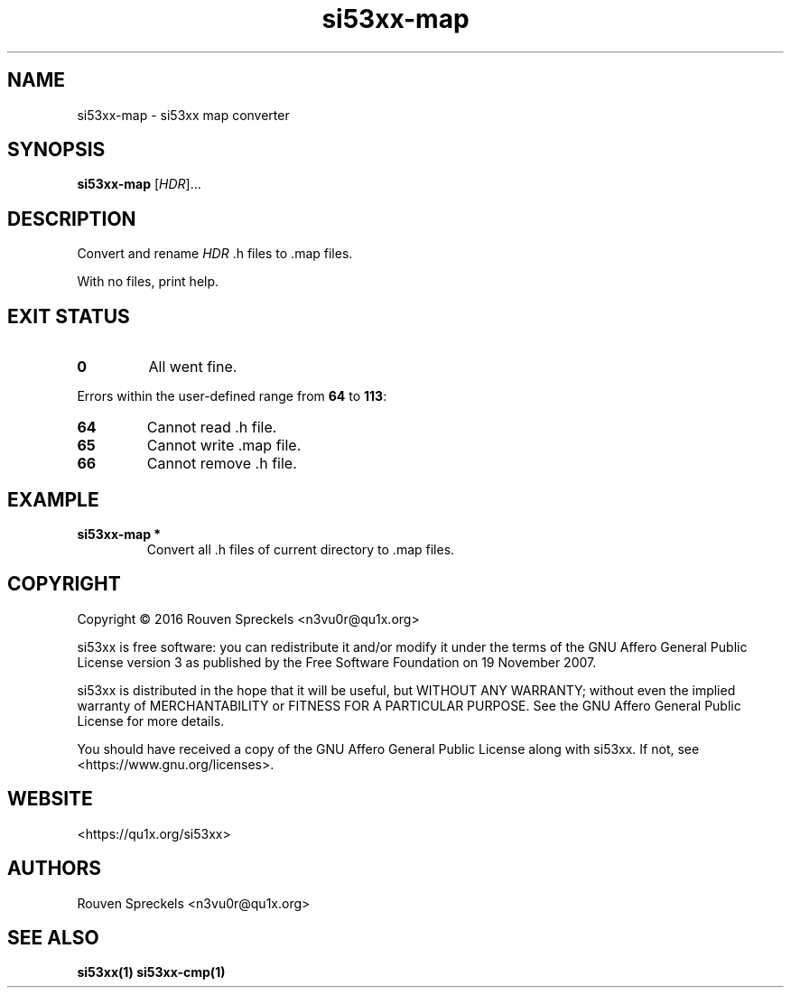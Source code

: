 .\" This file is part of si53xx, see <https://qu1x.org/si53xx>.
.\" 
.\" Copyright (c) 2016 Rouven Spreckels <n3vu0r@qu1x.org>
.\" 
.\" si53xx is free software: you can redistribute it and/or modify
.\" it under the terms of the GNU Affero General Public License version 3
.\" as published by the Free Software Foundation on 19 November 2007.
.\" 
.\" si53xx is distributed in the hope that it will be useful,
.\" but WITHOUT ANY WARRANTY; without even the implied warranty of
.\" MERCHANTABILITY or FITNESS FOR A PARTICULAR PURPOSE. See the
.\" GNU Affero General Public License for more details.
.\" 
.\" You should have received a copy of the GNU Affero General Public License
.\" along with si53xx. If not, see <https://www.gnu.org/licenses>.
.\"
.TH si53xx\-map 1 "March 8, 2016" "si53xx\-1.0.0" "si53xx"
.SH NAME
si53xx\-map \- si53xx map converter
.SH SYNOPSIS
.B si53xx\-map
[\fIHDR\fR]...
.SH DESCRIPTION
Convert and rename \fIHDR\fR .h files to .map files.
.PP
With no files, print help.
.SH EXIT STATUS
.TP
.B 0
All went fine.
.PP
Errors within the user\-defined range from \fB64\fR to \fB113\fR:
.TP
.B 64
Cannot read .h file.
.TP
.B 65
Cannot write .map file.
.TP
.B 66
Cannot remove .h file.
.SH EXAMPLE
.TP
.B si53xx\-map *
Convert all .h files of current directory to .map files.
.SH COPYRIGHT
Copyright \[co] 2016 Rouven Spreckels <n3vu0r@qu1x.org>
.PP
si53xx is free software: you can redistribute it and/or modify
it under the terms of the GNU Affero General Public License version 3
as published by the Free Software Foundation on 19 November 2007.
.PP
si53xx is distributed in the hope that it will be useful,
but WITHOUT ANY WARRANTY; without even the implied warranty of
MERCHANTABILITY or FITNESS FOR A PARTICULAR PURPOSE. See the
GNU Affero General Public License for more details.
.PP
You should have received a copy of the GNU Affero General Public License
along with si53xx. If not, see <https://www.gnu.org/licenses>.
.SH WEBSITE
<https://qu1x.org/si53xx>
.SH AUTHORS
Rouven Spreckels <n3vu0r@qu1x.org>
.SH SEE ALSO
.B si53xx(1) si53xx\-cmp(1)
